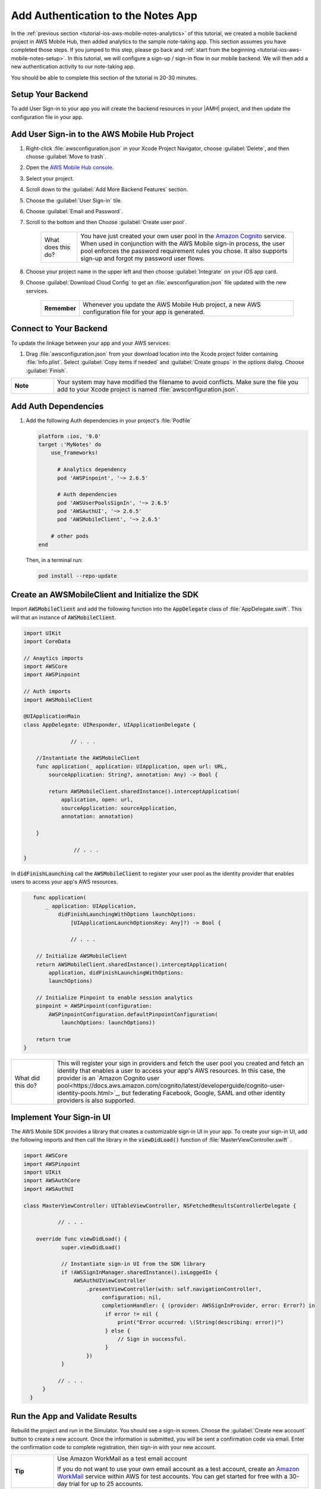 .. Copyright 2010-2018 Amazon.com, Inc. or its affiliates. All Rights Reserved.

   This work is licensed under a Creative Commons Attribution-NonCommercial-ShareAlike 4.0
   International License (the "License"). You may not use this file except in compliance with the
   License. A copy of the License is located at http://creativecommons.org/licenses/by-nc-sa/4.0/.

   This file is distributed on an "AS IS" BASIS, WITHOUT WARRANTIES OR CONDITIONS OF ANY KIND,
   either express or implied. See the License for the specific language governing permissions and
   limitations under the License.

.. _tutorial-ios-aws-mobile-notes-auth:

###################################
Add Authentication to the Notes App
###################################

In the :ref:`previous section <tutorial-ios-aws-mobile-notes-analytics>` of this tutorial, we created a mobile backend project in AWS Mobile Hub, then added analytics to the sample note-taking app. This section assumes you have completed those steps. If you jumped to this step, please go back and :ref:`start from
the beginning <tutorial-ios-aws-mobile-notes-setup>`. In this tutorial, we will configure a sign-up / sign-in flow in our mobile backend. We will then add a new authentication activity to our note-taking app.

You should be able to complete this section of the tutorial in 20-30 minutes.

Setup Your Backend
------------------

To add User Sign-in to your app you will create the backend resources in your |AMH| project, and then update the configuration file in your app.

Add User Sign-in to the AWS Mobile Hub Project
----------------------------------------------

#. Right-click :file:`awsconfiguration.json` in your Xcode Project Navigator, choose :guilabel:`Delete`, and then choose :guilabel:`Move to trash`.
#. Open the `AWS Mobile Hub console <https://console.aws.amazon.com/mobilehub/home/>`_.
#. Select your project.
#. Scroll down to the :guilabel:`Add More Backend Features` section.
#. Choose the :guilabel:`User Sign-in` tile.
#. Choose :guilabel:`Email and Password`.
#. Scroll to the bottom and then Choose :guilabel:`Create user pool`.

    .. list-table::
       :widths: 1 6

       * - What does this do?

         - You have just created your own user pool in the `Amazon Cognito <https://docs.aws.amazon.com/cognito/latest/developerguide/cognito-user-identity-pools.html>`_ service. When used in conjunction with the AWS Mobile sign-in process, the user pool enforces the password requirement rules you chose. It also supports sign-up and forgot my password user flows.

#. Choose your project name in the upper left and then choose :guilabel:`Integrate` on your iOS app card.
#. Choose :guilabel:`Download Cloud Config` to get an  :file:`awsconfiguration.json` file updated with the new services.

    .. list-table::
       :widths: 1 6

       * - **Remember**

         - Whenever you update the AWS Mobile Hub project, a new AWS configuration file for your app is generated.


Connect to Your Backend
-----------------------

To update the linkage between your app and your AWS services:

#. Drag :file:`awsconfiguration.json` from your download location into the Xcode project folder containing :file:`Info.plist`. Select :guilabel:`Copy items if needed` and :guilabel:`Create groups` in the options dialog. Choose :guilabel:`Finish`.

.. list-table::
   :widths: 1 6

   * - **Note**

     - Your system may have modified the filename to avoid conflicts. Make sure the file you add to your Xcode project is named :file:`awsconfiguration.json`.

Add Auth Dependencies
---------------------

#. Add the following Auth dependencies in your project's :file:`Podfile`

   .. code-block:: bash

      platform :ios, '9.0'
      target :'MyNotes' do
          use_frameworks!

            # Analytics dependency
            pod 'AWSPinpoint', '~> 2.6.5'

            # Auth dependencies
            pod 'AWSUserPoolsSignIn', '~> 2.6.5'
            pod 'AWSAuthUI', '~> 2.6.5'
            pod 'AWSMobileClient', '~> 2.6.5'

          # other pods
      end

   Then, in a terminal run:

   .. code-block:: bash

      pod install --repo-update


Create an AWSMobileClient and Initialize the SDK
------------------------------------------------

Import :code:`AWSMobileClient` and add the following function into the :code:`AppDelegate` class of :file:`AppDelegate.swift`. This will that an instance of :code:`AWSMobileClient`.

.. code-block:: swift

   import UIKit
   import CoreData

   // Anaytics imports
   import AWSCore
   import AWSPinpoint

   // Auth imports
   import AWSMobileClient

   @UIApplicationMain
   class AppDelegate: UIResponder, UIApplicationDelegate {

                  // . . .

       //Instantiate the AWSMobileClient
       func application(_ application: UIApplication, open url: URL,
           sourceApplication: String?, annotation: Any) -> Bool {

           return AWSMobileClient.sharedInstance().interceptApplication(
               application, open: url,
               sourceApplication: sourceApplication,
               annotation: annotation)

       }

                   // . . .
   }

In :code:`didFinishLaunching` call the :code:`AWSMobileClient` to register your user pool as the identity provider that enables users to access your app's AWS resources.

.. code-block:: swift

       func application(
           _ application: UIApplication,
               didFinishLaunchingWithOptions launchOptions:
                   [UIApplicationLaunchOptionsKey: Any]?) -> Bool {

                   // . . .

        // Initialize AWSMobileClient
        return AWSMobileClient.sharedInstance().interceptApplication(
            application, didFinishLaunchingWithOptions:
            launchOptions)

        // Initialize Pinpoint to enable session analytics
        pinpoint = AWSPinpoint(configuration:
            AWSPinpointConfiguration.defaultPinpointConfiguration(
                launchOptions: launchOptions))

        return true
    }

.. list-table::
   :widths: 1 6

   * - What did this do?

     - This will register your sign in providers and fetch the user pool you created and fetch an identity that enables a user to access your app's AWS resources. In this case, the provider is an `Amazon Cognito user pool<https://docs.aws.amazon.com/cognito/latest/developerguide/cognito-user-identity-pools.html>`_, but federating Facebook, Google, SAML and other identity providers is also supported.


Implement Your Sign-in UI
-------------------------

The AWS Mobile SDK provides a library that creates a customizable sign-in UI in your app. To create your sign-in UI, add the following imports and then call the library in the :code:`viewDidLoad()` function of :file:`MasterViewController.swift`
.

.. code-block:: swift

    import AWSCore
    import AWSPinpoint
    import UIKit
    import AWSAuthCore
    import AWSAuthUI

    class MasterViewController: UITableViewController, NSFetchedResultsControllerDelegate {

               // . . .

        override func viewDidLoad() {
                super.viewDidLoad()

                // Instantiate sign-in UI from the SDK library
                if !AWSSignInManager.sharedInstance().isLoggedIn {
                    AWSAuthUIViewController
                        .presentViewController(with: self.navigationController!,
                             configuration: nil,
                             completionHandler: { (provider: AWSSignInProvider, error: Error?) in
                              if error != nil {
                                  print("Error occurred: \(String(describing: error))")
                              } else {
                                  // Sign in successful.
                              }
                        })
                }

               // . . .
          }
      }




Run the App and Validate Results
--------------------------------

Rebuild the project and run in the Simulator. You should see a sign-in
screen. Choose the :guilabel:`Create new account` button to create a new account.
Once the information is submitted, you will be sent a confirmation code
via email. Enter the confirmation code to complete registration, then
sign-in with your new account.

.. list-table::
   :widths: 1 6

   * - **Tip**

     - Use Amazon WorkMail as a test email account

       If you do not want to use your own email account as a test account, create an
       `Amazon WorkMail <https://aws.amazon.com/workmail/>`_ service within AWS for test accounts. You can get started for free with a 30-day trial for up to 25 accounts.

.. image:: images/tutorial-ios-notes-authentication-anim.gif
   :scale: 75
   :alt: Demo of Notes tutorial app with user sign-in added.


Next steps
----------

-  Continue by integrating :ref:`NoSQL Data <tutorial-ios-aws-mobile-notes-data>`.

-  Learn more about `Amazon Cognito <https://aws.amazon.com/cognito/>`_.
